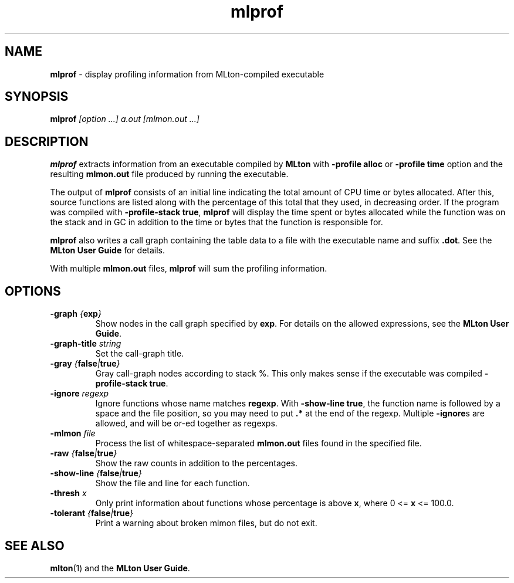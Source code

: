 .TH mlprof 1 "March 12, 2003"
.SH NAME
\fBmlprof\fP \- display profiling information from MLton-compiled executable
.SH SYNOPSIS
\fBmlprof \fI[option ...] a.out [mlmon.out ...]\fR
.SH DESCRIPTION
.PP
\fBmlprof\fP extracts information from an executable compiled by
\fBMLton\fP with \fB-profile alloc\fP or \fB-profile time\fP option
and the resulting \fBmlmon.out\fP file produced by running the
executable.

The output of \fBmlprof\fP consists of an initial line indicating the
total amount of CPU time or bytes allocated.  After this, source
functions are listed along with the percentage of this total that they
used, in decreasing order.  If the program was compiled with
\fB-profile-stack true\fP, \fBmlprof\fP will display the time spent or
bytes allocated while the function was on the stack and in GC in
addition to the time or bytes that the function is responsible for.

\fBmlprof\fP also writes a call graph containing the table data to a
file with the executable name and suffix \fB.dot\fP.  See the \fBMLton
User Guide\fP for details.

With multiple \fBmlmon.out\fP files, \fBmlprof\fP will sum the
profiling information.

.SH OPTIONS
.TP
\fB-graph \fI{\fBexp\fP}\fP
Show nodes in the call graph specified by \fBexp\fP.  For details on
the allowed expressions, see the \fBMLton User Guide\fP.
.TP
\fB-graph-title \fIstring\fP
Set the call-graph title.
.TP
\fB-gray \fI{\fBfalse\fP|\fBtrue\fP}\fP
Gray call-graph nodes according to stack %.  This only makes sense if
the executable was compiled \fB-profile-stack true\fP.
.TP
\fB-ignore \fIregexp\fP
Ignore functions whose name matches \fBregexp\fP.  With \fB-show-line
true\fP, the function name is followed by a space and the file
position, so you may need to put \fB .*\fP at the end of the regexp.
Multiple \fB-ignore\fPs are allowed, and will be or-ed together as
regexps.
.TP
\fB-mlmon \fIfile\fP
Process the list of whitespace-separated \fBmlmon.out\fP files found in the
specified file.
.TP
\fB-raw \fI{\fBfalse\fP|\fBtrue\fP}\fP
Show the raw counts in addition to the percentages.
.TP
\fB-show-line \fI{\fBfalse\fP|\fBtrue\fP}\fP
Show the file and line for each function.
.TP
\fB-thresh \fIx\fP
Only print information about functions whose percentage is above
\fBx\fP, where 0 <= \fBx\fP <= 100.0.
.TP
\fB-tolerant \fI{\fBfalse\fP|\fBtrue\fP}\fP
Print a warning about broken mlmon files, but do not exit.
.SH "SEE ALSO"
.BR mlton (1)
and the \fBMLton User Guide\fP.

